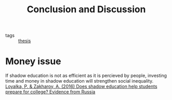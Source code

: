 #+title: Conclusion and Discussion
#+ROAM_TAGS: thesis

- tags :: [[id:aadc775c-9381-4e46-bbc7-eead5f23a16f][thesis]]

* Money issue

  If shadow education is not as efficient as it is percieved by people, investing time and money in shadow education will strengthen social inequality.
[[zotero://select/items/1_WFIMHFIG][Loyalka, P. & Zakharov, A. (2016) Does shadow education help students prepare for college? Evidence from Russia]]

